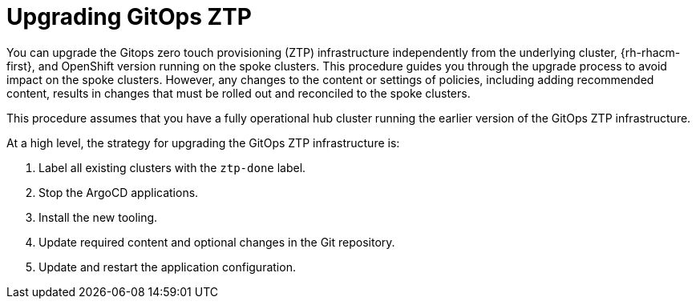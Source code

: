 // Module included in the following assemblies:
//
// *scalability_and_performance/ztp-deploying-disconnected.adoc

:_content-type: CONCEPT
[id="ztp-upgrading-gitops-ztp_{context}"]
= Upgrading GitOps ZTP

You can upgrade the Gitops zero touch provisioning (ZTP) infrastructure independently from the underlying cluster, {rh-rhacm-first}, and OpenShift version running on the spoke clusters. This procedure guides you through the upgrade process to avoid impact on the spoke clusters. However, any changes to the content or settings of policies, including adding recommended content, results in changes that must be rolled out and reconciled to the spoke clusters.

This procedure assumes that you have a fully operational hub cluster running the earlier version of the GitOps ZTP infrastructure.

At a high level, the strategy for upgrading the GitOps ZTP infrastructure is:

. Label all existing clusters with the `ztp-done` label.
. Stop the ArgoCD applications.
. Install the new tooling.
. Update required content and optional changes in the Git repository.
. Update and restart the application configuration.
